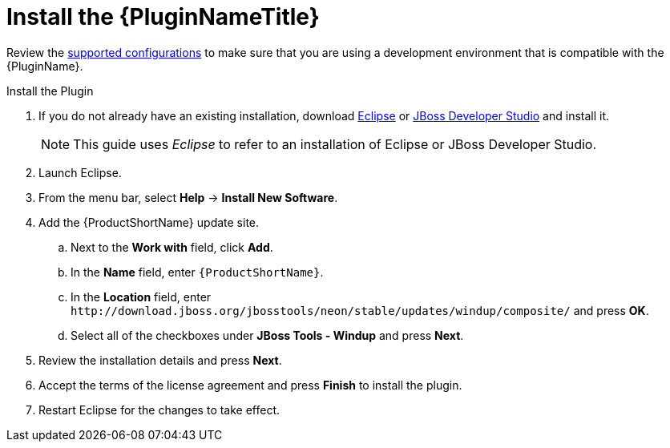 [[install_windup_plugin]]
= Install the {PluginNameTitle}

Review the xref:supported_configs[supported configurations] to make sure that you are using a development environment that is compatible with the {PluginName}.

.Install the Plugin
. If you do not already have an existing installation, download link:http://www.eclipse.org/downloads/[Eclipse] or link:https://access.redhat.com/jbossnetwork/restricted/listSoftware.html?product=jbossdeveloperstudio&downloadType=distributions[JBoss Developer Studio] and install it.
+
NOTE: This guide uses _Eclipse_ to refer to an installation of Eclipse or JBoss Developer Studio.

. Launch Eclipse.
. From the menu bar, select *Help* -> *Install New Software*.
. Add the {ProductShortName} update site.
.. Next to the *Work with* field, click *Add*.
.. In the *Name* field, enter `{ProductShortName}`.
.. In the *Location* field, enter [x-]`http://download.jboss.org/jbosstools/neon/stable/updates/windup/composite/` and press *OK*.
.. Select all of the checkboxes under *JBoss Tools - Windup* and press *Next*.
. Review the installation details and press *Next*.
. Accept the terms of the license agreement and press *Finish* to install the plugin.
. Restart Eclipse for the changes to take effect.
